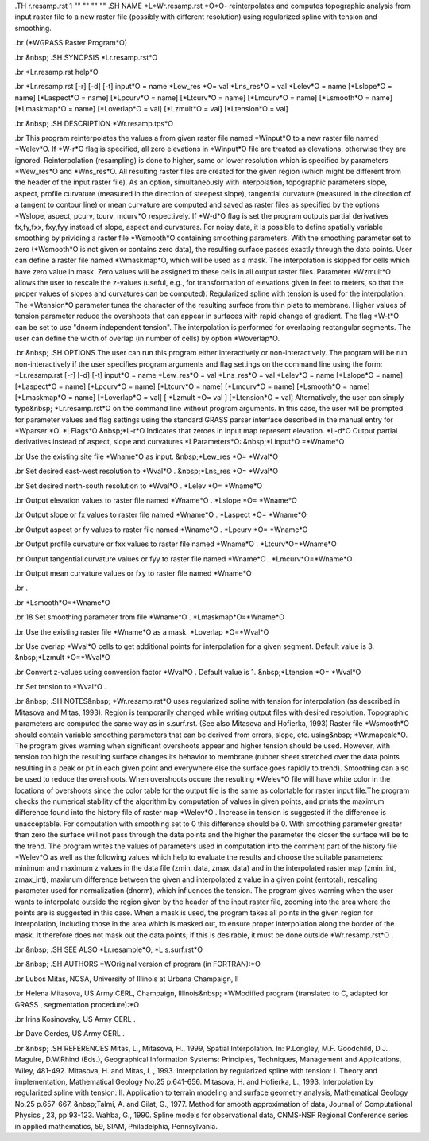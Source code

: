 .TH r.resamp.rst 1 "" "" "" ""
.SH 
NAME
\*L\*Wr.resamp.rst \*O\*O- reinterpolates and computes topographic
analysis from input raster file to a new raster file (possibly with different
resolution) using regularized spline with tension and smoothing.

.br
(\*WGRASS Raster Program\*O)

.br
&nbsp;
.SH 
SYNOPSIS
\*Lr.resamp.rst\*O

.br
\*Lr.resamp.rst help\*O

.br
\*Lr.resamp.rst [-r] [-d] [-t] input\*O = name \*Lew_res \*O= val
\*Lns_res\*O = val \*Lelev\*O = name [\*Lslope\*O = name] [\*Laspect\*O
= name] [\*Lpcurv\*O = name] [\*Ltcurv\*O = name] [\*Lmcurv\*O = name]
[\*Lsmooth\*O = name] [\*Lmaskmap\*O = name] [\*Loverlap\*O = val] [\*Lzmult\*O
= val] [\*Ltension\*O = val]

.br
&nbsp;
.SH 
DESCRIPTION
\*Wr.resamp.tps\*O

.br
This program reinterpolates the values a from given raster file named
\*Winput\*O to a new raster file named \*Welev\*O. If \*W-r\*O flag
is specified, all zero elevations in \*Winput\*O file are treated as elevations,
otherwise they are ignored. Reinterpolation (resampling) is done to higher,
same or lower resolution which is specified by parameters \*Wew_res\*O
and \*Wns_res\*O. All resulting raster files are created for the given
region (which might be different from the header of the input raster file).
As an option, simultaneously with interpolation, topographic parameters
slope, aspect, profile curvature (measured in the direction of steepest
slope), tangential curvature (measured in the direction of a tangent to
contour line) or mean curvature are computed and saved as raster files
as specified by the options \*Wslope, aspect, pcurv, tcurv, mcurv\*O respectively.
If \*W-d\*O flag is set the program outputs partial derivatives fx,fy,fxx,
fxy,fyy instead of slope, aspect and curvatures.
For noisy data, it is possible to define spatially variable smoothing
by prividing a raster file \*Wsmooth\*O containing smoothing parameters.
With the smoothing parameter set to zero (\*Wsmooth\*O is not given or
contains zero data), the resulting surface passes exactly through the data
points. User can define a raster file named \*Wmaskmap\*O, which will
be used as a mask. The interpolation is skipped for cells which have zero
value in mask. Zero values will be assigned to these cells in all output
raster files. Parameter \*Wzmult\*O allows the user to rescale the z-values
(useful, e.g., for transformation of elevations given in feet to meters,
so that the proper values of slopes and curvatures can be computed).
Regularized spline with tension is used for the interpolation. The \*Wtension\*O
parameter tunes the character of the resulting surface from thin plate
to membrane. Higher values of tension parameter reduce the overshoots that
can appear in surfaces with rapid change of gradient. The flag \*W-t\*O
can be set to use "dnorm independent tension". The interpolation is performed
for overlaping rectangular segments. The user can define the width of overlap
(in number of cells) by option \*Woverlap\*O.

.br
&nbsp;
.SH 
OPTIONS
The user can run this program either interactively or non-interactively.
The program will be run non-interactively if the user specifies program
arguments and flag settings on the command line using the form:
\*Lr.resamp.rst [-r] [-d] [-t] input\*O = name \*Lew_res\*O = val
\*Lns_res\*O = val \*Lelev\*O = name [\*Lslope\*O = name] [\*Laspect\*O
= name] [\*Lpcurv\*O = name] [\*Ltcurv\*O = name] [\*Lmcurv\*O = name]
[\*Lsmooth\*O = name] [\*Lmaskmap\*O = name] [\*Loverlap\*O = val] [
\*Lzmult \*O= val ] [\*Ltension\*O = val]
Alternatively, the user can simply type&nbsp; \*Lr.resamp.rst\*O
on the command line without program arguments. In this case, the user will
be prompted for parameter values and flag settings using the standard GRASS
parser interface described in the manual entry for \*Wparser \*O.
\*LFlags\*O
&nbsp;\*L-r\*O Indicates that zeroes in input map represent elevation.
\*L-d\*O Output partial derivatives instead of aspect, slope and curvatures
\*LParameters\*O:
&nbsp;\*Linput\*O =\*Wname\*O

.br
Use the existing site file \*Wname\*O as input.
&nbsp;\*Lew_res \*O= \*Wval\*O

.br
Set desired east-west resolution to \*Wval\*O .
&nbsp;\*Lns_res \*O= \*Wval\*O

.br
Set desired north-south resolution to \*Wval\*O .
\*Lelev \*O= \*Wname\*O

.br
Output elevation values to raster file named \*Wname\*O .
\*Lslope \*O= \*Wname\*O

.br
Output slope or fx values to raster file named \*Wname\*O .
\*Laspect \*O= \*Wname\*O

.br
Output aspect or fy values to raster file named \*Wname\*O .
\*Lpcurv \*O= \*Wname\*O

.br
Output profile curvature or fxx values to raster file named \*Wname\*O
.
\*Ltcurv\*O=\*Wname\*O

.br
Output tangential curvature values or fyy to raster file named \*Wname\*O
.
\*Lmcurv\*O=\*Wname\*O

.br
Output mean curvature values or fxy to raster file named \*Wname\*O

.br
.

.br
\*Lsmooth\*O=\*Wname\*O

.br
18 Set smoothing parameter from file \*Wname\*O .
\*Lmaskmap\*O=\*Wname\*O

.br
Use the existing raster file \*Wname\*O as a mask.
\*Loverlap \*O=\*Wval\*O

.br
Use overlap \*Wval\*O cells to get additional points for interpolation
for a given segment. Default value is 3.
&nbsp;\*Lzmult \*O=\*Wval\*O

.br
Convert z-values using conversion factor \*Wval\*O . Default value
is 1.
&nbsp;\*Ltension \*O= \*Wval\*O

.br
Set tension to \*Wval\*O .

.br
&nbsp;
.SH 
NOTES&nbsp;
\*Wr.resamp.rst\*O uses regularized spline with tension for interpolation
(as described in Mitasova and Mitas, 1993). Region is temporarily changed
while writing output files with desired resolution. Topographic parameters
are computed the same way as in s.surf.rst. (See also Mitasova and Hofierka,
1993) Raster file \*Wsmooth\*O should contain variable smoothing parameters
that can be derived from errors, slope, etc. using&nbsp; \*Wr.mapcalc\*O.
The program gives warning when significant overshoots appear and higher
tension should be used. However, with tension too high the resulting surface
changes its behavior to membrane (rubber sheet stretched over the data
points resulting in a peak or pit in each given point and everywhere else
the surface goes rapidly to trend). Smoothing can also be used to reduce
the overshoots. When overshoots occure the resulting \*Welev\*O file will
have white color in the locations of overshoots since the color table for
the output file is the same as colortable for raster input file.The program
checks the numerical stability of the algorithm by computation of values
in given points, and prints the maximum difference found into the history
file of raster map \*Welev\*O . Increase in tension is suggested if the
difference is unacceptable. For computation with smoothing set to 0 this
difference should be 0. With smoothing parameter greater than zero the
surface will not pass through the data points and the higher the parameter
the closer the surface will be to the trend.
The program writes the values of parameters used in computation into
the comment part of the history file \*Welev\*O as well as the following
values which help to evaluate the results and choose the suitable parameters:
minimum and maximum z values in the data file (zmin_data, zmax_data) and
in the interpolated raster map (zmin_int, zmax_int), maximum difference
between the given and interpolated z value in a given point (errtotal),
rescaling parameter used for normalization (dnorm), which influences the
tension. The program gives warning when the user wants to interpolate outside
the region given by the header of the input raster file, zooming into the
area where the points are is suggested in this case. When a mask is used,
the program takes all points in the given region for interpolation, including
those in the area which is masked out, to ensure proper interpolation along
the border of the mask. It therefore does not mask out the data points;
if this is desirable, it must be done outside \*Wr.resamp.rst\*O .

.br
&nbsp;
.SH 
SEE ALSO
\*Lr.resample\*O,
\*L s.surf.rst\*O

.br
&nbsp;
.SH 
AUTHORS
\*WOriginal version of program (in FORTRAN):\*O

.br
Lubos Mitas, NCSA, University of Illinois at Urbana Champaign, Il

.br
Helena Mitasova, US Army CERL, Champaign, Illinois&nbsp;
\*WModified program (translated to C, adapted for GRASS , segmentation
procedure):\*O

.br
Irina Kosinovsky, US Army CERL .

.br
Dave Gerdes, US Army CERL .

.br
&nbsp;
.SH 
REFERENCES
Mitas, L., Mitasova, H., 1999, Spatial Interpolation. In: P.Longley, M.F.
Goodchild, D.J. Maguire, D.W.Rhind (Eds.), Geographical Information Systems:
Principles, Techniques, Management and Applications, Wiley, 481-492.
Mitasova, H. and Mitas, L., 1993. Interpolation by regularized spline
with tension: I. Theory and implementation, Mathematical Geology No.25
p.641-656.
Mitasova, H. and Hofierka, L., 1993. Interpolation by regularized spline
with tension: II. Application to terrain modeling and surface geometry
analysis, Mathematical Geology No.25 p.657-667.
&nbsp;Talmi, A. and Gilat, G., 1977. Method for smooth approximation
of data, Journal of Computational Physics , 23, pp 93-123.
Wahba, G., 1990. Spline models for observational data, CNMS-NSF Regional
Conference series in applied mathematics, 59, SIAM, Philadelphia, Pennsylvania.
